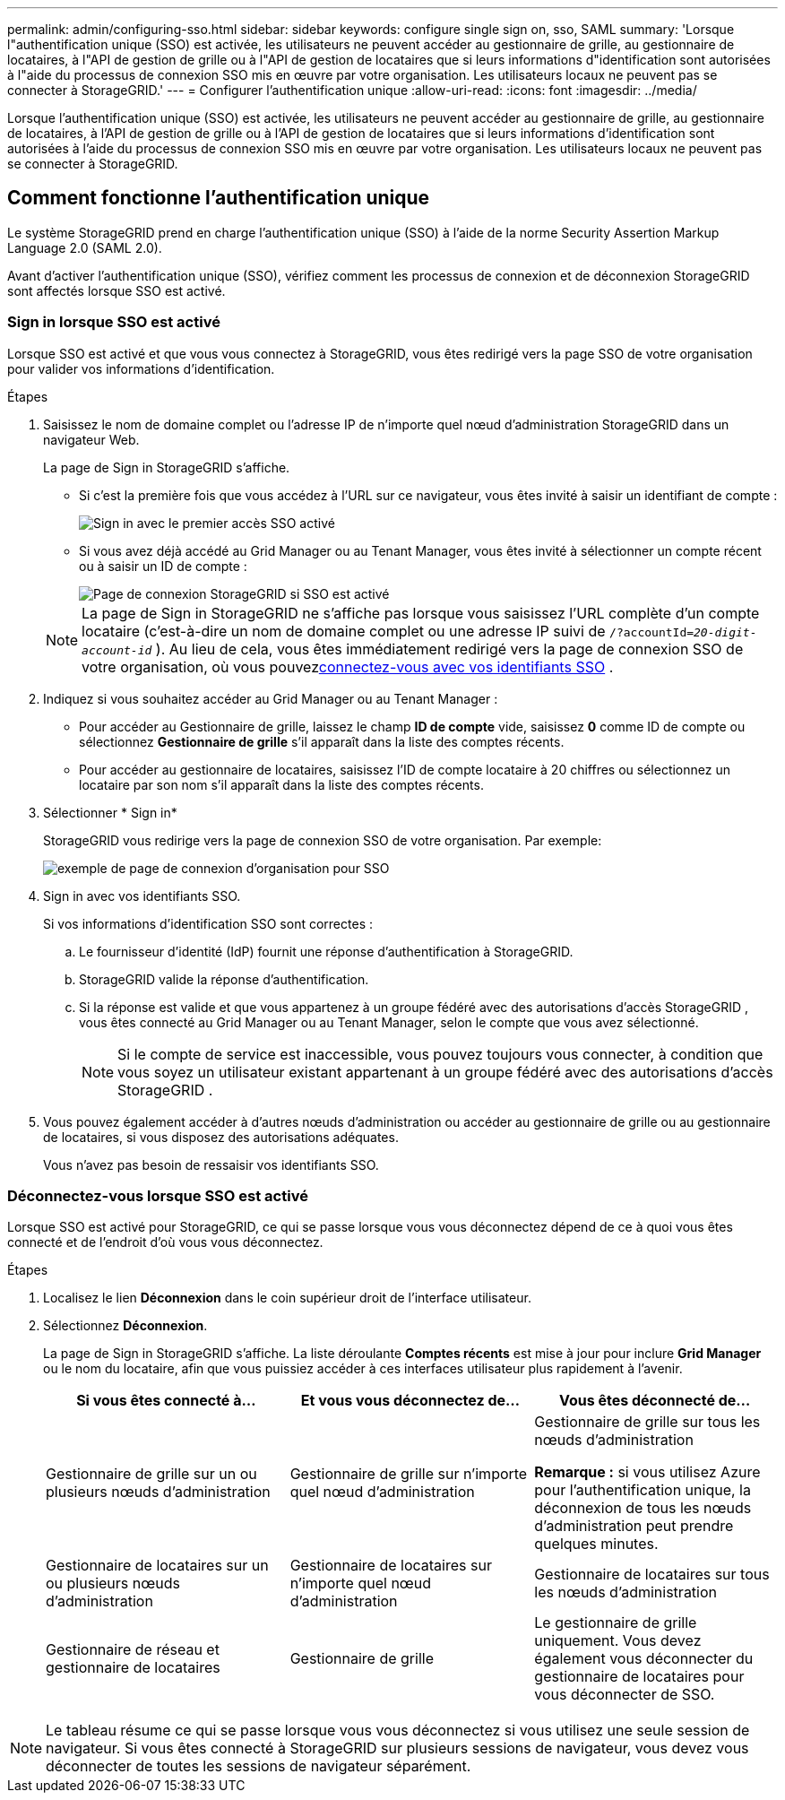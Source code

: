 ---
permalink: admin/configuring-sso.html 
sidebar: sidebar 
keywords: configure single sign on, sso, SAML 
summary: 'Lorsque l"authentification unique (SSO) est activée, les utilisateurs ne peuvent accéder au gestionnaire de grille, au gestionnaire de locataires, à l"API de gestion de grille ou à l"API de gestion de locataires que si leurs informations d"identification sont autorisées à l"aide du processus de connexion SSO mis en œuvre par votre organisation. Les utilisateurs locaux ne peuvent pas se connecter à StorageGRID.' 
---
= Configurer l'authentification unique
:allow-uri-read: 
:icons: font
:imagesdir: ../media/


[role="lead"]
Lorsque l'authentification unique (SSO) est activée, les utilisateurs ne peuvent accéder au gestionnaire de grille, au gestionnaire de locataires, à l'API de gestion de grille ou à l'API de gestion de locataires que si leurs informations d'identification sont autorisées à l'aide du processus de connexion SSO mis en œuvre par votre organisation. Les utilisateurs locaux ne peuvent pas se connecter à StorageGRID.



== Comment fonctionne l'authentification unique

Le système StorageGRID prend en charge l'authentification unique (SSO) à l'aide de la norme Security Assertion Markup Language 2.0 (SAML 2.0).

Avant d’activer l’authentification unique (SSO), vérifiez comment les processus de connexion et de déconnexion StorageGRID sont affectés lorsque SSO est activé.



=== Sign in lorsque SSO est activé

Lorsque SSO est activé et que vous vous connectez à StorageGRID, vous êtes redirigé vers la page SSO de votre organisation pour valider vos informations d'identification.

.Étapes
. Saisissez le nom de domaine complet ou l’adresse IP de n’importe quel nœud d’administration StorageGRID dans un navigateur Web.
+
La page de Sign in StorageGRID s'affiche.

+
** Si c'est la première fois que vous accédez à l'URL sur ce navigateur, vous êtes invité à saisir un identifiant de compte :
+
image::../media/sso_sign_in_first_time.png[Sign in avec le premier accès SSO activé]

** Si vous avez déjà accédé au Grid Manager ou au Tenant Manager, vous êtes invité à sélectionner un compte récent ou à saisir un ID de compte :
+
image::../media/sign_in_sso.png[Page de connexion StorageGRID si SSO est activé]



+

NOTE: La page de Sign in StorageGRID ne s'affiche pas lorsque vous saisissez l'URL complète d'un compte locataire (c'est-à-dire un nom de domaine complet ou une adresse IP suivi de `/?accountId=_20-digit-account-id_` ).  Au lieu de cela, vous êtes immédiatement redirigé vers la page de connexion SSO de votre organisation, où vous pouvez<<signin_sso,connectez-vous avec vos identifiants SSO>> .

. Indiquez si vous souhaitez accéder au Grid Manager ou au Tenant Manager :
+
** Pour accéder au Gestionnaire de grille, laissez le champ *ID de compte* vide, saisissez *0* comme ID de compte ou sélectionnez *Gestionnaire de grille* s'il apparaît dans la liste des comptes récents.
** Pour accéder au gestionnaire de locataires, saisissez l'ID de compte locataire à 20 chiffres ou sélectionnez un locataire par son nom s'il apparaît dans la liste des comptes récents.


. Sélectionner * Sign in*
+
StorageGRID vous redirige vers la page de connexion SSO de votre organisation. Par exemple:

+
image::../media/sso_organization_page.gif[exemple de page de connexion d'organisation pour SSO]

. [[signin_sso]] Sign in avec vos identifiants SSO.
+
Si vos informations d’identification SSO sont correctes :

+
.. Le fournisseur d'identité (IdP) fournit une réponse d'authentification à StorageGRID.
.. StorageGRID valide la réponse d'authentification.
.. Si la réponse est valide et que vous appartenez à un groupe fédéré avec des autorisations d'accès StorageGRID , vous êtes connecté au Grid Manager ou au Tenant Manager, selon le compte que vous avez sélectionné.
+

NOTE: Si le compte de service est inaccessible, vous pouvez toujours vous connecter, à condition que vous soyez un utilisateur existant appartenant à un groupe fédéré avec des autorisations d'accès StorageGRID .



. Vous pouvez également accéder à d'autres nœuds d'administration ou accéder au gestionnaire de grille ou au gestionnaire de locataires, si vous disposez des autorisations adéquates.
+
Vous n’avez pas besoin de ressaisir vos identifiants SSO.





=== Déconnectez-vous lorsque SSO est activé

Lorsque SSO est activé pour StorageGRID, ce qui se passe lorsque vous vous déconnectez dépend de ce à quoi vous êtes connecté et de l'endroit d'où vous vous déconnectez.

.Étapes
. Localisez le lien *Déconnexion* dans le coin supérieur droit de l'interface utilisateur.
. Sélectionnez *Déconnexion*.
+
La page de Sign in StorageGRID s'affiche.  La liste déroulante *Comptes récents* est mise à jour pour inclure *Grid Manager* ou le nom du locataire, afin que vous puissiez accéder à ces interfaces utilisateur plus rapidement à l'avenir.

+
[cols="1a,1a,1a"]
|===
| Si vous êtes connecté à... | Et vous vous déconnectez de... | Vous êtes déconnecté de... 


 a| 
Gestionnaire de grille sur un ou plusieurs nœuds d'administration
 a| 
Gestionnaire de grille sur n'importe quel nœud d'administration
 a| 
Gestionnaire de grille sur tous les nœuds d'administration

*Remarque :* si vous utilisez Azure pour l’authentification unique, la déconnexion de tous les nœuds d’administration peut prendre quelques minutes.



 a| 
Gestionnaire de locataires sur un ou plusieurs nœuds d'administration
 a| 
Gestionnaire de locataires sur n'importe quel nœud d'administration
 a| 
Gestionnaire de locataires sur tous les nœuds d'administration



 a| 
Gestionnaire de réseau et gestionnaire de locataires
 a| 
Gestionnaire de grille
 a| 
Le gestionnaire de grille uniquement.  Vous devez également vous déconnecter du gestionnaire de locataires pour vous déconnecter de SSO.



 a| 
Gestionnaire de locataires
 a| 
Le gestionnaire locataire uniquement.  Vous devez également vous déconnecter du Grid Manager pour vous déconnecter de SSO.

|===



NOTE: Le tableau résume ce qui se passe lorsque vous vous déconnectez si vous utilisez une seule session de navigateur.  Si vous êtes connecté à StorageGRID sur plusieurs sessions de navigateur, vous devez vous déconnecter de toutes les sessions de navigateur séparément.
